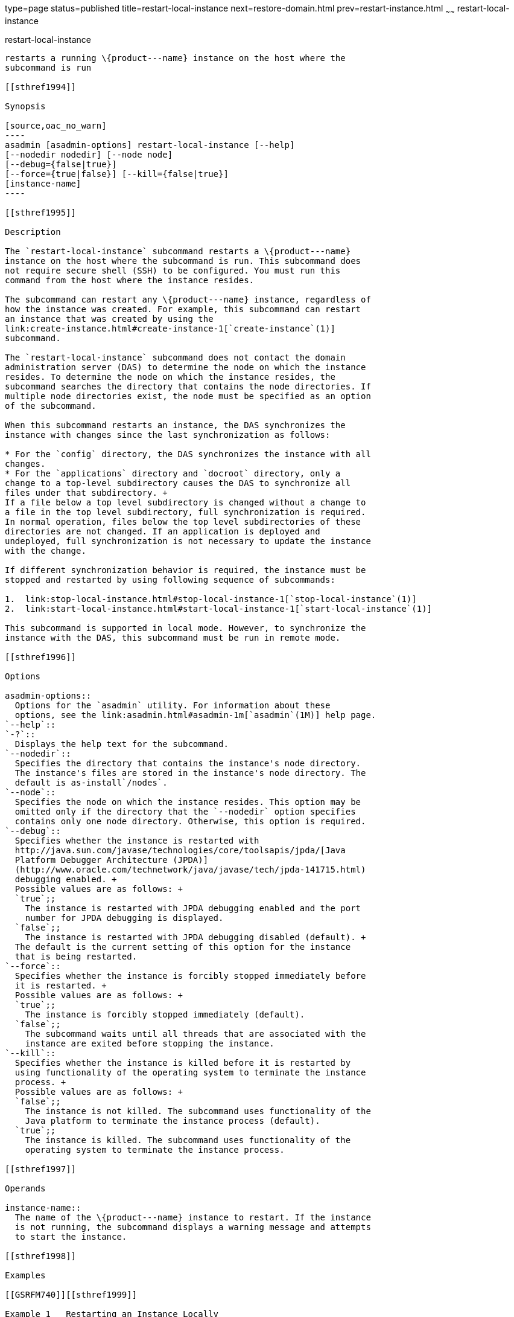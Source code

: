 type=page
status=published
title=restart-local-instance
next=restore-domain.html
prev=restart-instance.html
~~~~~~
restart-local-instance
======================

[[restart-local-instance-1]][[GSRFM00220]][[restart-local-instance]]

restart-local-instance
----------------------

restarts a running \{product---name} instance on the host where the
subcommand is run

[[sthref1994]]

Synopsis

[source,oac_no_warn]
----
asadmin [asadmin-options] restart-local-instance [--help]
[--nodedir nodedir] [--node node]
[--debug={false|true}]
[--force={true|false}] [--kill={false|true}] 
[instance-name]
----

[[sthref1995]]

Description

The `restart-local-instance` subcommand restarts a \{product---name}
instance on the host where the subcommand is run. This subcommand does
not require secure shell (SSH) to be configured. You must run this
command from the host where the instance resides.

The subcommand can restart any \{product---name} instance, regardless of
how the instance was created. For example, this subcommand can restart
an instance that was created by using the
link:create-instance.html#create-instance-1[`create-instance`(1)]
subcommand.

The `restart-local-instance` subcommand does not contact the domain
administration server (DAS) to determine the node on which the instance
resides. To determine the node on which the instance resides, the
subcommand searches the directory that contains the node directories. If
multiple node directories exist, the node must be specified as an option
of the subcommand.

When this subcommand restarts an instance, the DAS synchronizes the
instance with changes since the last synchronization as follows:

* For the `config` directory, the DAS synchronizes the instance with all
changes.
* For the `applications` directory and `docroot` directory, only a
change to a top-level subdirectory causes the DAS to synchronize all
files under that subdirectory. +
If a file below a top level subdirectory is changed without a change to
a file in the top level subdirectory, full synchronization is required.
In normal operation, files below the top level subdirectories of these
directories are not changed. If an application is deployed and
undeployed, full synchronization is not necessary to update the instance
with the change.

If different synchronization behavior is required, the instance must be
stopped and restarted by using following sequence of subcommands:

1.  link:stop-local-instance.html#stop-local-instance-1[`stop-local-instance`(1)]
2.  link:start-local-instance.html#start-local-instance-1[`start-local-instance`(1)]

This subcommand is supported in local mode. However, to synchronize the
instance with the DAS, this subcommand must be run in remote mode.

[[sthref1996]]

Options

asadmin-options::
  Options for the `asadmin` utility. For information about these
  options, see the link:asadmin.html#asadmin-1m[`asadmin`(1M)] help page.
`--help`::
`-?`::
  Displays the help text for the subcommand.
`--nodedir`::
  Specifies the directory that contains the instance's node directory.
  The instance's files are stored in the instance's node directory. The
  default is as-install`/nodes`.
`--node`::
  Specifies the node on which the instance resides. This option may be
  omitted only if the directory that the `--nodedir` option specifies
  contains only one node directory. Otherwise, this option is required.
`--debug`::
  Specifies whether the instance is restarted with
  http://java.sun.com/javase/technologies/core/toolsapis/jpda/[Java
  Platform Debugger Architecture (JPDA)]
  (http://www.oracle.com/technetwork/java/javase/tech/jpda-141715.html)
  debugging enabled. +
  Possible values are as follows: +
  `true`;;
    The instance is restarted with JPDA debugging enabled and the port
    number for JPDA debugging is displayed.
  `false`;;
    The instance is restarted with JPDA debugging disabled (default). +
  The default is the current setting of this option for the instance
  that is being restarted.
`--force`::
  Specifies whether the instance is forcibly stopped immediately before
  it is restarted. +
  Possible values are as follows: +
  `true`;;
    The instance is forcibly stopped immediately (default).
  `false`;;
    The subcommand waits until all threads that are associated with the
    instance are exited before stopping the instance.
`--kill`::
  Specifies whether the instance is killed before it is restarted by
  using functionality of the operating system to terminate the instance
  process. +
  Possible values are as follows: +
  `false`;;
    The instance is not killed. The subcommand uses functionality of the
    Java platform to terminate the instance process (default).
  `true`;;
    The instance is killed. The subcommand uses functionality of the
    operating system to terminate the instance process.

[[sthref1997]]

Operands

instance-name::
  The name of the \{product---name} instance to restart. If the instance
  is not running, the subcommand displays a warning message and attempts
  to start the instance.

[[sthref1998]]

Examples

[[GSRFM740]][[sthref1999]]

Example 1   Restarting an Instance Locally

This example restarts the instance `ymlsa1` in the domain `domain1` on
the host where the subcommand is run.

[source,oac_no_warn]
----
asadmin> restart-local-instance --node localhost-domain1 ymlsa1
Command restart-local-instance executed successfully.
----

[[sthref2000]]

Exit Status

0::
  command executed successfully
1::
  error in executing the command

[[sthref2001]]

See Also

link:asadmin.html#asadmin-1m[`asadmin`(1M)]

link:create-instance.html#create-instance-1[`create-instance`(1)],
link:create-local-instance.html#create-local-instance-1[`create-local-instance`(1)],
link:delete-instance.html#delete-instance-1[`delete-instance`(1)],
link:delete-local-instance.html#delete-local-instance-1[`delete-local-instance`(1)],
link:restart-instance.html#restart-instance-1[`restart-instance`(1)],
link:start-instance.html#start-instance-1[`start-instance`(1)],
link:start-local-instance.html#start-local-instance-1[`start-local-instance`(1)],
link:stop-instance.html#stop-instance-1[`stop-instance`(1)],
link:stop-local-instance.html#stop-local-instance-1[`stop-local-instance`(1)]

Java Platform Debugger Architecture (JPDA)
(http://www.oracle.com/technetwork/java/javase/tech/jpda-141715.html)


